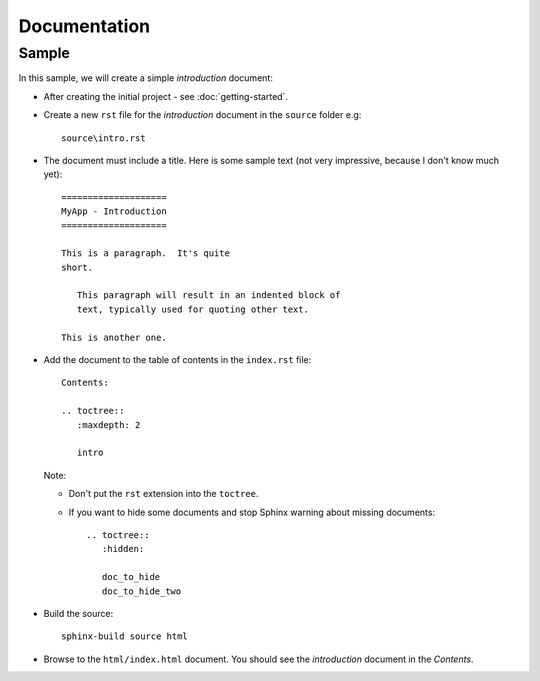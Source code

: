 Documentation
*************

Sample
======

In this sample, we will create a simple *introduction* document:

- After creating the initial project - see :doc:`getting-started`.
- Create a new ``rst`` file for the *introduction* document in the
  ``source`` folder e.g:

  ::

    source\intro.rst

- The document must include a title.  Here is some sample text (not very
  impressive, because I don't know much yet):

  ::

    ====================
    MyApp - Introduction
    ====================

    This is a paragraph.  It's quite
    short.

       This paragraph will result in an indented block of
       text, typically used for quoting other text.

    This is another one.

- Add the document to the table of contents in the ``index.rst`` file:

  ::

    Contents:

    .. toctree::
       :maxdepth: 2

       intro

  Note:

  - Don't put the ``rst`` extension into the ``toctree``.
  - If you want to hide some documents and stop Sphinx warning about missing
    documents:

    ::

      .. toctree::
         :hidden:

         doc_to_hide
         doc_to_hide_two

- Build the source:

  ::

    sphinx-build source html

- Browse to the ``html/index.html`` document.  You should see the
  *introduction* document in the *Contents*.
